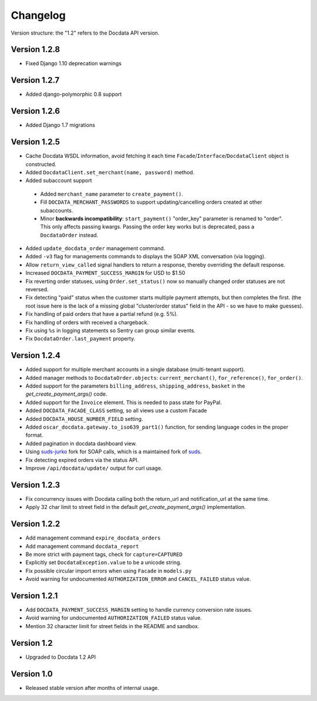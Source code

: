 Changelog
=========

Version structure: the "1.2" refers to the Docdata API version.

Version 1.2.8
-------------

* Fixed Django 1.10 deprecation warnings

Version 1.2.7
-------------

* Added django-polymorphic 0.8 support

Version 1.2.6
-------------

* Added Django 1.7 migrations

Version 1.2.5
-------------

* Cache Docdata WSDL information, avoid fetching it each time ``Facade``/``Interface``/``DocdataClient`` object is constructed.
* Added ``DocdataClient.set_merchant(name, password)`` method.
* Added subaccount support

 * Added ``merchant_name`` parameter to ``create_payment()``.
 * Fill ``DOCDATA_MERCHANT_PASSWORDS`` to support updating/cancelling orders created at other subaccounts.
 * Minor **backwards incompatibility**: ``start_payment()`` "order_key" parameter is renamed to "order".
   This only affects passing kwargs. Passing the order key works but is deprecated, pass a ``DocdataOrder`` instead.

* Added ``update_docdata_order`` management command.
* Added ``-v3`` flag for managements commands to displays the SOAP XML conversation (via logging).
* Allow ``return_view_called`` signal handlers to return a response, thereby overriding the default response.
* Increased ``DOCDATA_PAYMENT_SUCCESS_MARGIN`` for USD to $1.50
* Fix reverting order statuses, using ``Order.set_status()`` now so manually changed order statuses are not reversed.
* Fix detecting "paid" status when the customer starts multiple payment attempts, but then completes the first.
  (the root issue here is the lack of a missing global "cluster/order status" field in the API - so we have to make guesses).
* Fix handling of paid orders that have a partial refund (e.g. 5%).
* Fix handling of orders with received a chargeback.
* Fix using ``%s`` in logging statements so Sentry can group similar events.
* Fix ``DocdataOrder.last_payment`` property.

Version 1.2.4
-------------

* Added support for multiple merchant accounts in a single database (multi-tenant support).
* Added manager methods to ``DocdataOrder.objects``: ``current_merchant()``, ``for_reference()``, ``for_order()``.
* Added support for the parameters ``billing_address``, ``shipping_address``, ``basket`` in the `get_create_payment_args()` code.
* Added support for the ``Invoice`` element. This is needed to pass state for PayPal.
* Added ``DOCDATA_FACADE_CLASS`` setting, so all views use a custom Facade
* Added ``DOCDATA_HOUSE_NUMBER_FIELD`` setting.
* Added ``oscar_docdata.gateway.to_iso639_part1()`` function, for sending language codes in the proper format.
* Added pagination in docdata dashboard view.
* Using suds-jurko_ fork for SOAP calls, which is a maintained fork of suds_.
* Fix detecting expired orders via the status API.
* Improve ``/api/docdata/update/`` output for curl usage.

Version 1.2.3
-------------

* Fix concurrency issues with Docdata calling both the return_url and notification_url at the same time.
* Apply 32 char limit to street field in the default `get_create_payment_args()` implementation.

Version 1.2.2
-------------

* Add management command ``expire_docdata_orders``
* Add management command ``docdata_report``
* Be more strict with payment tags, check for ``capture=CAPTURED``
* Explicitly set ``DocdataException.value`` to be a unicode string.
* Fix possible circular import errors when using ``Facade`` in ``models.py``
* Avoid warning for undocumented ``AUTHORIZATION_ERROR`` and ``CANCEL_FAILED`` status value.

Version 1.2.1
-------------

* Add ``DOCDATA_PAYMENT_SUCCESS_MARGIN`` setting to handle currency conversion rate issues.
* Avoid warning for undocumented ``AUTHORIZATION_FAILED`` status value.
* Mention 32 character limit for street fields in the README and sandbox.

Version 1.2
-----------

* Upgraded to Docdata 1.2 API

Version 1.0
-----------

* Released stable version after months of internal usage.


.. _suds: https://fedorahosted.org/suds/
.. _suds-jurko: https://bitbucket.org/jurko/suds
